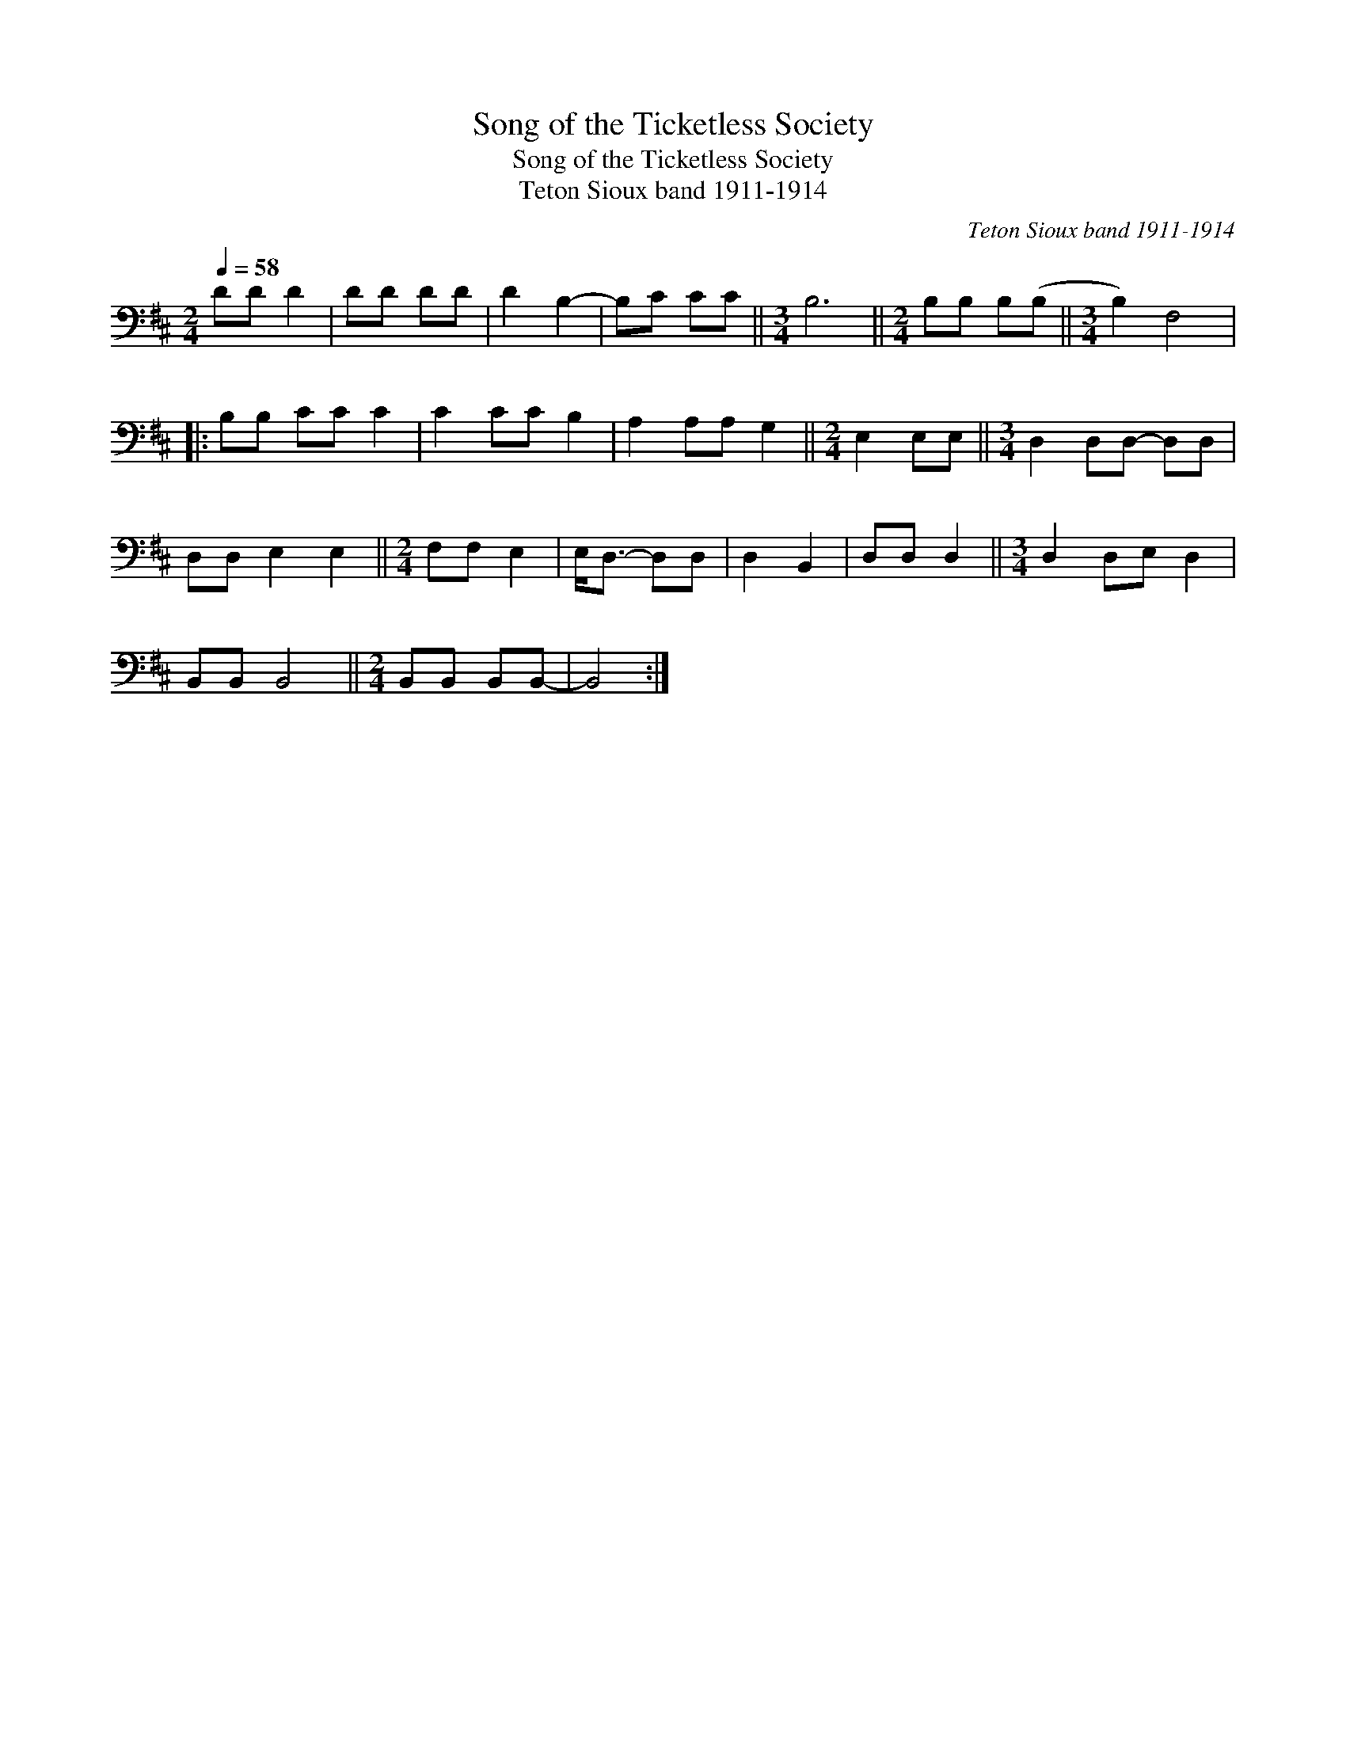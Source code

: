 X:1
T:Song of the Ticketless Society
T:Song of the Ticketless Society
T:Teton Sioux band 1911-1914
C:Teton Sioux band 1911-1914
L:1/8
Q:1/4=58
M:2/4
K:D
V:1 bass 
V:1
 DD D2 | DD DD | D2 B,2- | B,C CC ||[M:3/4] B,6 ||[M:2/4] B,B, B,(B, ||[M:3/4] B,2) F,4 |: %7
 B,B, CC C2 | C2 CC B,2 | A,2 A,A, G,2 ||[M:2/4] E,2 E,E, ||[M:3/4] D,2 D,D,- D,D, | %12
 D,D, E,2 E,2 ||[M:2/4] F,F, E,2 | E,<D,- D,D, | D,2 B,,2 | D,D, D,2 ||[M:3/4] D,2 D,E, D,2 | %18
 B,,B,, B,,4 ||[M:2/4] B,,B,, B,,B,,- | B,,4 :| %21

